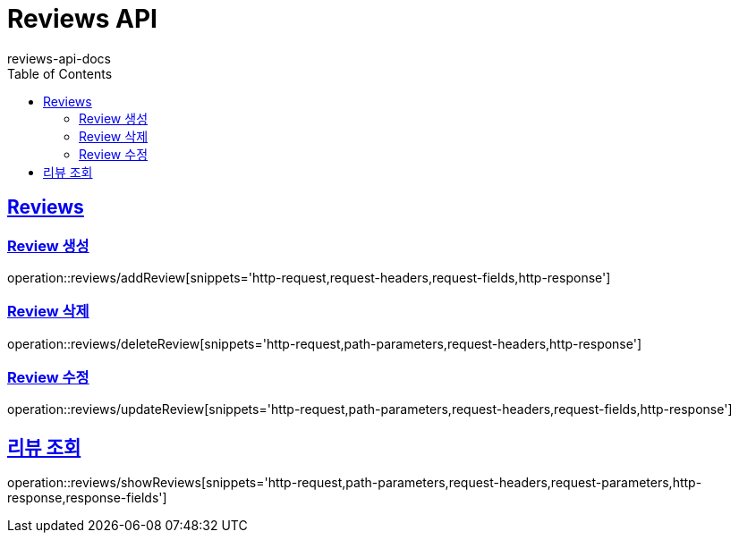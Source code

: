 = Reviews API
reviews-api-docs
:doctype: book
:icons: font
:source-highlighter: highlightjs
:toc: left
:toclevels: 4
:sectlinks:

[[resources-reviews]]
== Reviews

[[resources-reviews-addReview]]
=== Review 생성

operation::reviews/addReview[snippets='http-request,request-headers,request-fields,http-response']

[[resources-reviews-deleteReview]]
=== Review 삭제

operation::reviews/deleteReview[snippets='http-request,path-parameters,request-headers,http-response']

[[resources-reviews-updateReview]]
=== Review 수정

operation::reviews/updateReview[snippets='http-request,path-parameters,request-headers,request-fields,http-response']

[[resources-reviews-showReviews]]
== 리뷰 조회

operation::reviews/showReviews[snippets='http-request,path-parameters,request-headers,request-parameters,http-response,response-fields']